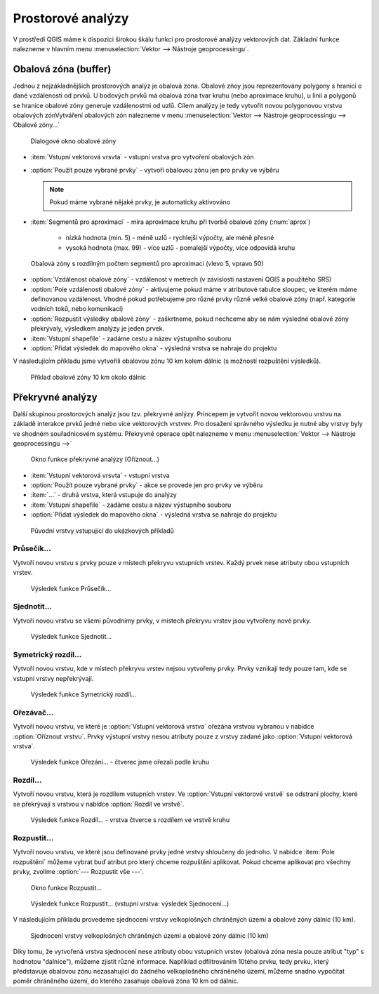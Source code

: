 .. |checkbox| image:: ../images/icon/checkbox.png
   :width: 1.5em
.. |selectstring| image:: ../images/icon/selectstring.png
   :width: 1.5em

.. todo:: přidat u překryvných analýz obrázky prakticých příkladů 
   (i na bodech)

Prostorové analýzy
==================

V prostředí QGIS máme k dispozici širokou škálu funkcí pro prostorové analýzy 
vektorových dat. Základní funkce nalezneme v hlavním menu 
:menuselection:`Vektor --> Nástroje geoprocessingu`.

.. noteadvanced:: Další možností jak 
    spouštět analýzy je pomocí okna :item:`Nástroje zpracování`, které sdružuje 
    funkce z knihovny OGR/GDAL a dalších dostupných externích nástrojů jako jsou 
    například GRASS, SAGA nebo R. Jednotlivé funkce lze rychle vyhledávat 
    pomocí filtru v horní části okna (nutno zadat anglický název funkce)

    .. figure:: images/geoprocess.png
       :scale: 70%
        
       Okno :item:`Nástroje zpracování` (Adnvanced interface - pokročilé 
       zobrazení)

Obalová zóna (buffer)
---------------------

Jednou z nejzákladnějších prostorových analýz je obalová zóna. Obalové zńoy jsou
reprezentovány polygony s hranicí o dané vzdálenosti od prvků. U bodových 
prvků má obalová zóna tvar kruhu (nebo aproximace kruhu), u linií a polygonů se 
hranice obalové zóny generuje vzdálenostmi od uzlů. Cílem analýzy je tedy 
vytvořit novou polygonovou vrstvu obalových zónVytváření obalových zón 
nalezneme v menu 
:menuselection:`Vektor --> Nástroje geoprocessingu --> Obalové zóny...`


.. figure:: images/prost_buffer.png
    :scale: 90%
       
    Dialogové okno obalové zóny
    

- :item:`Vstupní vektorová vrsvta` |selectstring| - vstupní vrstva pro 
  vytvoření obalových zón
- |checkbox|:option:`Použít pouze vybrané prvky` - vytvoří obalovou zónu jen pro 
  prvky ve výběru
  
  .. note:: Pokud máme vybrané nějaké prvky, je automaticky aktivováno
  
- :item:`Segmentů pro aproximaci` |checkbox| - míra aproximace kruhu při tvorbě 
  obalové zóny (:num:`aprox`)
    
    - nízká hodnota (min. 5) - méně uzlů - rychlejší výpočty, ale méně přesné
    - vysoká hodnota (max. 99) - více uzlů - pomalejší výpočty, více odpovídá 
      kruhu 

.. _aprox:

.. figure:: images/prost_buffer_seg.png
    
    Obalová zóny s rozdílným počtem segmentů pro aproximaci 
    (vlevo 5, vpravo 50)

- |checkbox|:option:`Vzdálenost obalové zóny`  - vzdálenost v metrech 
  (v závislosti nastavení QGIS a použitého SRS)
- |checkbox|:option:`Pole vzdálenosti obalové zóny` - aktivujeme pokud máme v 
  atributové tabulce sloupec, ve kterém máme definovanou vzdálenost. Vhodné 
  pokud potřebujeme pro různé prvky různě velké obalové zóny (např. kategorie 
  vodních toků, nebo komunikací)
- |checkbox|:option:`Rozpustit výsledky obalové zóny` - zaškrtneme, pokud 
  nechceme aby se nám výsledné obalové zóny překrývaly, výsledkem analýzy je 
  jeden prvek.
- :item:`Vstupní shapefile` - zadáme cestu a název výstupního souboru
- |checkbox|:option:`Přidat výsledek do mapového okna` - výsledná vrstva se 
  nahraje do projektu

V následujícím příkladu jsme vytvořili obalovou zónu 10 km kolem dálnic 
(s možností rozpuštění výsledků).

.. figure:: images/prost_buffer_dalnice.png
       
    Příklad obalové zóny 10 km okolo dálnic

Překryvné analýzy
-----------------

Další skupinou prostorových analýz jsou tzv. překryvné anlýzy. Princepem je 
vytvořit novou vektorovou vrstvu na základě interakce prvků jedné nebo více 
vektorových vrstvev. Pro dosažení správného výsledku je nutné aby vrstvy byly 
ve shodném souřadnicovém systému. Překryvné operace opět nalezneme v menu 
:menuselection:`Vektor --> Nástroje geoprocessingu -->`


.. figure:: images/prost_okno.png
    :scale: 90%
    
    Okno funkce překryvné analýzy (Oříznout...)
    
- :item:`Vstupní vektorová vrsvta` |selectstring| - vstupní vrstva
- |checkbox|:option:`Použít pouze vybrané prvky` - akce se provede jen pro 
  prvky ve výběru
- :item:`...` |selectstring| - druhá vrstva, která vstupuje do analýzy
- :item:`Vstupní shapefile` - zadáme cestu a název výstupního souboru
- |checkbox|:option:`Přidat výsledek do mapového okna` - výsledná vrstva se 
  nahraje do projektu

.. figure:: images/prost_puvod.png
    
    Původní vrstvy vstupující do ukázkových příkladů


Průsečík...
^^^^^^^^^^^

Vytvoří novou vrstvu s prvky pouze v místech překryvu vstupních vrstev. Každý 
prvek nese atributy obou vstupních vrstev. 

.. figure:: images/prost_prus.png 
    
    Výsledek funkce Průsečík...

Sjednotit...
^^^^^^^^^^^^
Vytvoří novou vrstvu se všemi původnímy prvky, v místech překryvu vrstev jsou 
vytvořeny nové prvky.

.. figure:: images/prost_sjed.png
    
    Výsledek funkce Sjednotit...
    
Symetrický rozdíl...
^^^^^^^^^^^^^^^^^^^^
Vytvoří novou vrstvu, kde v místech překryvu vrstev nejsou vytvořeny prvky. 
Prvky vznikají tedy pouze tam, kde se vstupní vrstvy nepřekrývají.

.. figure:: images/prost_sym.png
    
    Výsledek funkce Symetrický rozdíl...

.. _orez:

Ořezávač...
^^^^^^^^^^^
Vytvoří novou vrstvu, ve které je :option:`Vstupní vektorová vrstva` ořezána 
vrstvou vybranou v nabídce :option:`Oříznout vrstvu`. Prvky výstupní vrstvy 
nesou atributy pouze z vrstvy zadané jako :option:`Vstupní vektorová vrstva`.

.. figure:: images/prost_orez.png
    
    Výsledek funkce Ořezání... - čtverec jsme ořezali podle kruhu


Rozdíl...
^^^^^^^^^
Vytvoří novou vrstvu, která je rozdílem vstupních vrstev. Ve :option:`Vstupní 
vektorové vrstvě` se odstraní plochy, které se překrývají s vrstvou v 
nabídce :option:`Rozdíl ve vrstvě`.

.. figure:: images/prost_rozd.png
    
    Výsledek funkce Rozdíl... - vrstva čtverce s rozdílem ve vrstvě kruhu

Rozpustit...
^^^^^^^^^^^^
Vytvoří novou vrstvu, ve které jsou definované prvky jedné vrstvy shloučeny do 
jednoho. V nabídce :item:`Pole rozpuštění` můžeme vybrat buď atribut pro který 
chceme rozpuštění aplikovat. Pokud chceme aplikovat pro všechny prvky, 
zvolíme :option:`--- Rozpustit vše ---`.

.. figure:: images/prost_rozp_okno.png
    :scale: 90%
    
    Okno funkce Rozpustit...
    
.. figure:: images/prost_rozp.png
    
    Výsledek funkce Rozpustit... (vstupní vrstva: výsledek Sjednocení...)
    
V následujícím příkladu provedeme sjednocení vrstvy velkoplošných chráněných 
území a obalové zóny dálnic (10 km).
   
.. figure:: images/prost_sjed_priklad.png
    
    Sjednocení vrstvy velkoplošných chráněných území a obalové zóny dálnic 
    (10 km)
    
Díky tomu, že vytvořená vrstva sjednocení nese atributy obou vstupních vrstev 
(obalová zóna nesla pouze atribut "typ" s hodnotou "dalnice"), můžeme zjistit 
různé informace. Například odfiltrováním 10tého prvku, tedy prvku, který 
představuje obalovou zónu nezasahující do žádného velkoplošného chráněného 
území, můžeme snadno vypočítat poměr chráněného území, do kterého zasahuje 
obalová zóna 10 km od dálnic.

